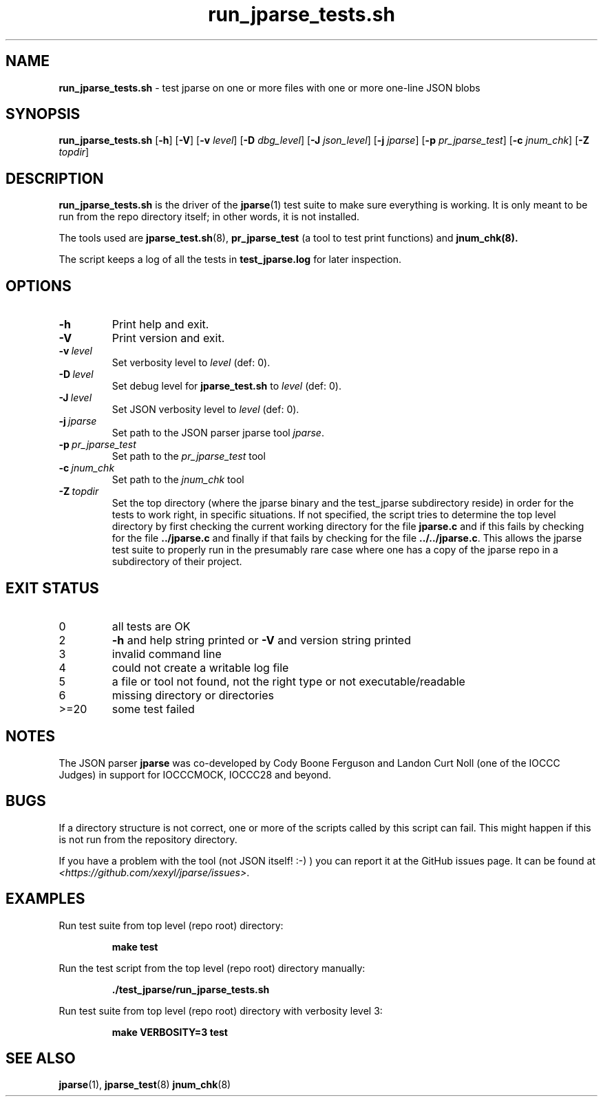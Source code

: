 .\" section 8 man page for run_jparse_tests.sh
.\"
.\" This man page was first written by Cody Boone Ferguson 12 October
.\" 2024 for the jparse repo.
.\"
.\" Humour impairment is not virtue nor is it a vice, it's just plain
.\" wrong: almost as wrong as JSON spec mis-features and C++ obfuscation! :-)
.\"
.\" "Share and Enjoy!"
.\"     --  Sirius Cybernetics Corporation Complaints Division, JSON spec department. :-)
.\"
.TH run_jparse_tests.sh 8 "12 October 2024" "run_jparse_tests.sh" "jparse tools"
.SH NAME
.B run_jparse_tests.sh
\- test jparse on one or more files with one or more one\-line JSON blobs
.SH SYNOPSIS
.B run_jparse_tests.sh
.RB [\| \-h \|]
.RB [\| \-V \|]
.RB [\| \-v
.IR level \|]
.RB [\| \-D
.IR dbg_level \|]
.RB [\| \-J
.IR json_level \|]
.RB [\| \-j
.IR jparse \|]
.RB [\| \-p
.IR pr_jparse_test \|]
.RB [\| \-c
.IR jnum_chk \|]
.RB [\| \-Z
.IR topdir \|]
.SH DESCRIPTION
.B run_jparse_tests.sh
is the driver of the
.BR jparse (1)
test suite
to make sure everything is working.
It is only meant to be run from the repo directory itself; in other words, it is not installed.
.PP
The tools used are
.BR jparse_test.sh (8),
.BR pr_jparse_test
(a tool to test print functions) and
.BR jnum_chk(8).
.PP
The script keeps a log of all the tests in
.BR test_jparse.log
for later inspection.
.SH OPTIONS
.TP
.B \-h
Print help and exit.
.TP
.B \-V
Print version and exit.
.TP
.BI \-v\  level
Set verbosity level to
.IR level
(def: 0).
.TP
.BI \-D\  level
Set debug level for
.B jparse_test.sh
to
.IR level
(def: 0).
.TP
.BI \-J\  level
Set JSON verbosity level to
.IR level
(def: 0).
.TP
.BI \-j\  jparse
Set path to the JSON parser jparse tool
.IR jparse .
.TP
.BI \-p\  pr_jparse_test
Set path to the
.I pr_jparse_test
tool
.TP
.BI \-c\  jnum_chk
Set path to the
.I jnum_chk
tool
.TP
.BI \-Z\  topdir
Set the top directory (where the jparse binary and the test_jparse subdirectory reside) in order for the tests to work right, in specific situations.
If not specified, the script tries to determine the top level directory by first checking the current working directory for the file
.B jparse.c
and if this fails by checking for the file
.B ../jparse.c
and finally if that fails by checking for the file
.BR ../../jparse.c .
This allows the jparse test suite to properly run in the presumably rare case where one has a copy of the jparse repo in a subdirectory of their project.
.SH EXIT STATUS
.TP
0
all tests are OK
.TQ
2
.B \-h
and help string printed or
.B \-V
and version string printed
.TQ
3
invalid command line
.TQ
4
could not create a writable log file
.TQ
5
a file or tool not found, not the right type or not executable/readable
.TQ
6
missing directory or directories
.TQ
>=20
some test failed
.SH NOTES
The JSON parser
.B jparse
was co\-developed by Cody Boone Ferguson and Landon Curt Noll (one of the IOCCC Judges) in support for IOCCCMOCK, IOCCC28 and beyond.
.SH BUGS
.PP
If a directory structure is not correct, one or more of the scripts called by this script can fail.
This might happen if this is not run from the repository directory.
.PP
If you have a problem with the tool (not JSON itself! :\-) ) you can report it at the GitHub issues page.
It can be found at
.br
.IR \<https://github.com/xexyl/jparse/issues\> .
.SH EXAMPLES
.PP
Run test suite from top level (repo root) directory:
.sp
.RS
.ft B
 make test
.ft R
.RE
.PP
Run the test script from the top level (repo root) directory manually:
.sp
.RS
.ft B
 ./test_jparse/run_jparse_tests.sh
.ft R
.RE
.PP
Run test suite from top level (repo root) directory with verbosity level 3:
.sp
.RS
.ft B
 make VERBOSITY=3 test
.ft R
.RE
.SH SEE ALSO
.BR jparse (1),
.BR jparse_test (8)
.BR jnum_chk (8)
